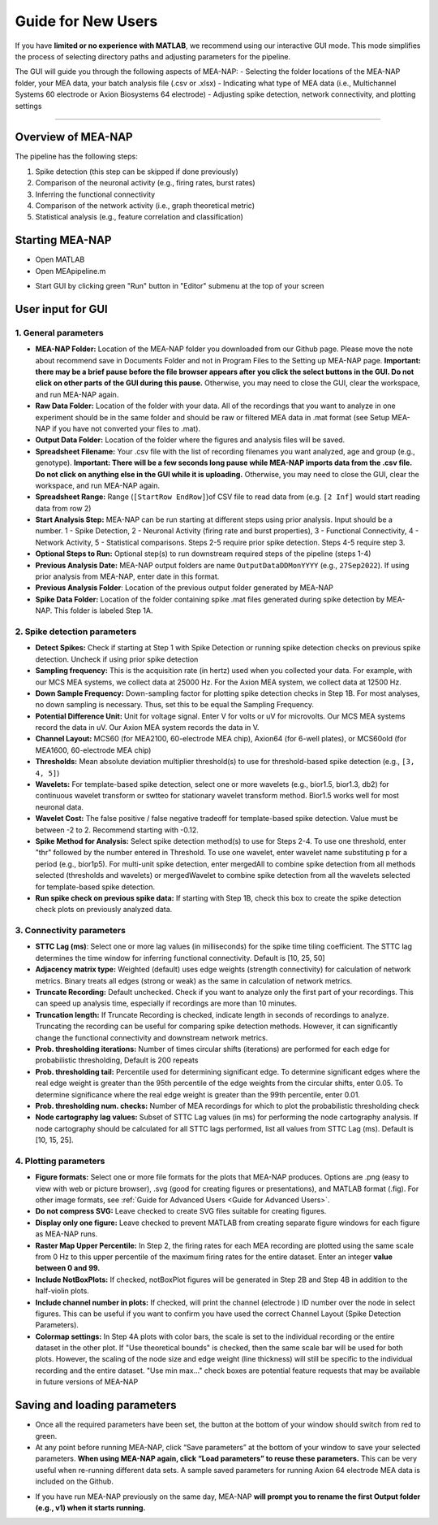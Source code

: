 Guide for New Users 
=====================

If you have **limited or no experience with MATLAB**, we recommend using our interactive GUI mode. 
This mode simplifies the process of selecting directory paths and adjusting parameters for the pipeline. 

The GUI will guide you through the following aspects of MEA-NAP: 
- Selecting the folder locations of the MEA-NAP folder, your MEA data, your batch analysis file (.csv or .xlsx)
- Indicating what type of MEA data (i.e., Multichannel Systems 60 electrode or Axion Biosystems 64 electrode) 
- Adjusting spike detection, network connectivity, and plotting settings 

=========================

Overview of MEA-NAP
----------------------------------------------------------------

The pipeline has the following steps:

1. Spike detection (this step can be skipped if done previously)
2. Comparison of the neuronal activity (e.g., firing rates, burst rates)
3. Inferring the functional connectivity
4. Comparison of the network activity (i.e., graph theoretical metric)
5. Statistical analysis (e.g., feature correlation and classification)

Starting MEA-NAP 
------------------

- Open MATLAB
- Open MEApipeline.m

.. image:: imgs/MEApipeline.png
   :width: 700 
   :align: center

- Start GUI by clicking green "Run" button in "Editor" submenu at the top of your screen 

.. image:: imgs/run_button.png
   :width: 200 
   :align: center

User input for GUI
-------------------

.. raw:: html

   <div style="margin-bottom: 20px;"></div>

1. General parameters
^^^^^^^^^^^^^^^^^^^^^^^^^^^^^^

.. image:: imgs/general_gui.png
   :width: 350 
   :align: center 

.. raw:: html

   <div style="margin-bottom: 20px;"></div>

- **MEA-NAP Folder:** Location of the MEA-NAP folder you downloaded from our Github page.  Please move the note about recommend save in Documents Folder and not in Program Files to the Setting up MEA-NAP page.  **Important: there may be a brief pause before the file browser appears after you click the select buttons in the GUI. Do not click on other parts of the GUI during this pause.** Otherwise, you may need to close the GUI, clear the workspace, and run MEA-NAP again.
- **Raw Data Folder:** Location of the folder with your data.  All of the recordings that you want to analyze in one experiment should be in the same folder and should be raw or filtered MEA data in .mat format (see Setup MEA-NAP if you have not converted your files to .mat).
- **Output Data Folder:** Location of the folder where the figures and analysis files will be saved.
- **Spreadsheet Filename:** Your .csv file with the list of recording filenames you want analyzed, age and group (e.g., genotype). **Important: There will be a few seconds long pause while MEA-NAP imports data from the .csv file. Do not click on anything else in the GUI while it is uploading.** Otherwise, you may need to close the GUI, clear the workspace, and run MEA-NAP again.
- **Spreadsheet Range:** Range (``[StartRow EndRow]``)of CSV file to read data from (e.g. ``[2 Inf]`` would start reading data from row 2)
- **Start Analysis Step:** MEA-NAP can be run starting at different steps using prior analysis.  Input should be a number.  1 - Spike Detection, 2 - Neuronal Activity (firing rate and burst properties), 3 - Functional Connectivity, 4 - Network Activity, 5 - Statistical comparisons.  Steps 2-5 require prior spike detection.  Steps 4-5 require step 3.
- **Optional Steps to Run:** Optional step(s) to run downstream required steps of the pipeline (steps 1-4)
- **Previous Analysis Date:** MEA-NAP output folders are name ``OutputDataDDMonYYYY`` (e.g., ``27Sep2022``). If using prior analysis from MEA-NAP, enter date in this format.
- **Previous Analysis Folder**: Location of the previous output folder generated by MEA-NAP
- **Spike Data Folder:** Location of the folder containing spike .mat files generated during spike detection by MEA-NAP.  This folder is labeled Step 1A.

.. raw:: html

   <div style="margin-bottom: 20px;"></div>


2. Spike detection parameters
^^^^^^^^^^^^^^^^^^^^^^^^^^^^^^^^^^^^

.. image:: imgs/spike_detection_gui.png
   :width: 350 
   :align: center 

.. raw:: html

   <div style="margin-bottom: 20px;"></div>


- **Detect Spikes:** Check if starting at Step 1 with Spike Detection or running spike detection checks on previous spike detection.  Uncheck if using prior spike detection
- **Sampling frequency:** This is the acquisition rate (in hertz) used when you collected your data.  For example, with our MCS MEA systems, we collect data at 25000 Hz. For the Axion MEA system, we collect data at 12500 Hz.
- **Down Sample Frequency:** Down-sampling factor for plotting spike detection checks in Step 1B. For most analyses, no down sampling is necessary. Thus, set this to be equal the Sampling Frequency.
- **Potential Difference Unit:** Unit for voltage signal.  Enter V for volts or uV for microvolts.  Our MCS MEA systems record the data in uV.  Our Axion MEA system records the data in V.
- **Channel Layout:** MCS60 (for MEA2100, 60-electrode MEA chip), Axion64 (for 6-well plates), or MCS60old (for MEA1600, 60-electrode MEA chip)
- **Thresholds:** Mean absolute deviation multiplier threshold(s) to use for threshold-based spike detection (e.g., ``[3, 4, 5]``)
- **Wavelets:** For template-based spike detection, select one or more wavelets (e.g., bior1.5, bior1.3, db2) for continuous wavelet transform or swtteo for stationary wavelet transform method.  Bior1.5 works well for most neuronal data.
- **Wavelet Cost:** The false positive / false negative tradeoff for template-based spike detection.   Value must be between -2 to 2.  Recommend starting with -0.12.
- **Spike Method for Analysis:** Select spike detection method(s) to use for Steps 2-4.  To use one threshold, enter "thr" followed by the number entered in Threshold.  To use one wavelet, enter wavelet name substituting p for a period (e.g., bior1p5).  For multi-unit spike detection, enter mergedAll to combine spike detection from all methods selected (thresholds and wavelets) or mergedWavelet to combine spike detection from all the wavelets selected for template-based spike detection.
- **Run spike check on previous spike data:** If starting with Step 1B, check this box to create the spike detection check plots on previously analyzed data.

3. Connectivity parameters
^^^^^^^^^^^^^^^^^^^^^^^^^^^^^^^^

.. image:: imgs/connectivity_gui.png
   :width: 350 
   :align: center 

.. raw:: html

   <div style="margin-bottom: 20px;"></div>


- **STTC Lag (ms)**: Select one or more lag values (in milliseconds) for the spike time tiling coefficient. The STTC lag determines the time window for inferring functional connectivity.  Default is [10, 25, 50] 
- **Adjacency matrix type:** Weighted (default) uses edge weights (strength connectivity) for calculation of network metrics.  Binary treats all edges (strong or weak) as the same in calculation of network metrics.
- **Truncate Recording:** Default unchecked.  Check if you want to analyze only the first part of your recordings.  This can speed up analysis time, especially if recordings are more than 10 minutes.
- **Truncation length:** If Truncate Recording is checked, indicate length in seconds of recordings to analyze.  Truncating the recording can be useful for comparing spike detection methods.  However, it can significantly change the functional connectivity and downstream network metrics.
- **Prob. thresholding iterations:** Number of times circular shifts (iterations) are performed for each edge for probabilistic thresholding,  Default is 200 repeats
- **Prob. thresholding tail:** Percentile used for determining significant edge.  To determine significant edges where the real edge weight is greater than the 95th percentile of the edge weights from the circular shifts, enter 0.05. To determine significance where the real edge weight is greater than the 99th percentile, enter 0.01.
- **Prob. thresholding num. checks:** Number of MEA recordings for which to plot the probabilistic thresholding check
- **Node cartography lag values:** Subset of STTC Lag values (in ms) for performing the node cartography analysis. If node cartography should be calculated for all STTC lags performed, list all values from STTC Lag (ms). Default is [10, 15, 25].

4. Plotting parameters
^^^^^^^^^^^^^^^^^^^^^^

.. image:: imgs/plotting_gui.png
   :width: 350 
   :align: center 

.. raw:: html

   <div style="margin-bottom: 20px;"></div>

- **Figure formats:** Select one or more file formats for the plots that MEA-NAP produces. Options are .png (easy to view with web or picture browser), .svg (good for creating figures or presentations), and MATLAB format (.fig). For other image formats, see  :ref:`Guide for Advanced Users <Guide for Advanced Users>`.
- **Do not compress SVG:** Leave checked to create SVG files suitable for creating figures.
- **Display only one figure:** Leave checked to prevent MATLAB from creating separate figure windows for each figure as MEA-NAP runs.
- **Raster Map Upper Percentile:** In Step 2, the firing rates for each MEA recording are plotted using the same scale from 0 Hz to this upper percentile of the maximum firing rates for the entire dataset.  Enter an integer **value between 0 and 99.**
- **Include NotBoxPlots:** If checked, notBoxPlot figures will be generated in Step 2B and Step 4B in addition to the half-violin plots.
- **Include channel number in plots:** If checked, will print the channel (electrode ) ID number over the node in select figures.  This can be useful if you want to confirm you have used the correct Channel Layout (Spike Detection Parameters).
- **Colormap settings:** In Step 4A plots with color bars, the scale is set to the individual recording or the entire dataset in the other plot. If "Use theoretical bounds" is checked, then the same scale bar will be used for both plots.  However, the scaling of the node size and edge weight (line thickness) will still be specific to the individual recording and the entire dataset.  "Use min max..." check boxes are potential feature requests that may be available in future versions of MEA-NAP
Saving and loading parameters 
------------------------------
- Once all the required parameters have been set, the button at the bottom of your window should switch from red to green.
- At any point before running MEA-NAP, click “Save parameters” at the bottom of your window to save your selected parameters. **When using MEA-NAP again, click “Load parameters” to reuse these parameters.**  This can be very useful when re-running different data sets.  A sample saved parameters for running Axion 64 electrode MEA data is included on the Github.

.. image:: imgs/save_parameters_gui.png
   :width: 400 
   :align: center 

.. raw:: html

   <div style="margin-bottom: 20px;"></div>

- If you have run MEA-NAP previously on the same day, MEA-NAP **will prompt you to rename the first Output folder (e.g., v1) when it starts running.**
